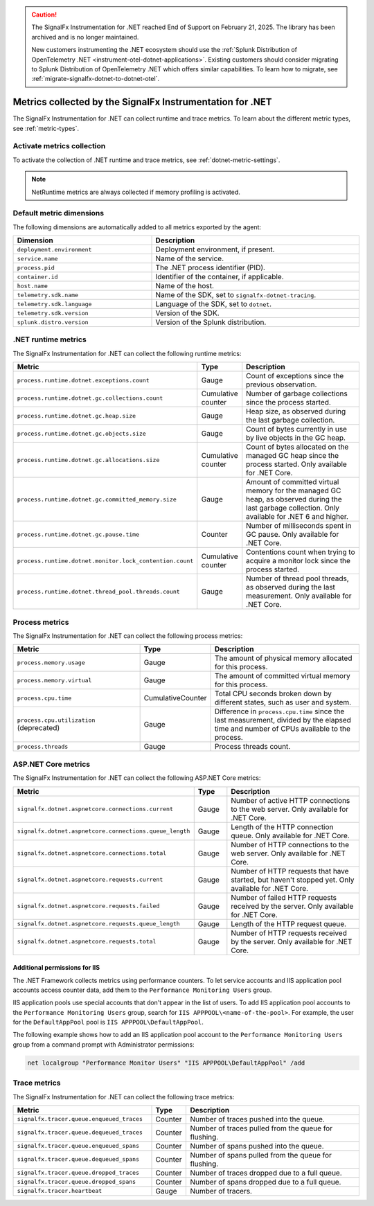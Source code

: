 .. caution::

   The SignalFx Instrumentation for .NET reached End of Support on February 21, 2025. The library has been archived and is no longer maintained.

   New customers instrumenting the .NET ecosystem should use the :ref:`Splunk Distribution of OpenTelemetry .NET <instrument-otel-dotnet-applications>`. Existing customers should consider migrating to Splunk Distribution of OpenTelemetry .NET which offers similar capabilities. To learn how to migrate, see :ref:`migrate-signalfx-dotnet-to-dotnet-otel`.

.. _dotnet-metrics-attributes:

***************************************************************
Metrics collected by the SignalFx Instrumentation for .NET
***************************************************************

.. meta::
   :description: The SignalFx Instrumentation for .NET collects the following runtime and trace metrics.

The SignalFx Instrumentation for .NET can collect runtime and trace metrics. To learn about the different metric types, see :ref:`metric-types`.

.. _enable-dotnet-metrics:

Activate metrics collection
====================================================

To activate the collection of .NET runtime and trace metrics, see :ref:`dotnet-metric-settings`.

.. note:: NetRuntime metrics are always collected if memory profiling is activated.

.. _default_app_metrics-dotnet:

Default metric dimensions
====================================================

The following dimensions are automatically added to all metrics exported by the agent:

.. list-table::
  :header-rows: 1
  :widths: 40 60
  :width: 100%

  * - Dimension
    - Description
  * - ``deployment.environment``
    - Deployment environment, if present.
  * - ``service.name``
    - Name of the service.
  * - ``process.pid``
    - The .NET process identifier (PID).
  * - ``container.id``
    - Identifier of the container, if applicable.
  * - ``host.name``
    - Name of the host.
  * - ``telemetry.sdk.name``
    - Name of the SDK, set to ``signalfx-dotnet-tracing``.
  * - ``telemetry.sdk.language``
    - Language of the SDK, set to ``dotnet``.
  * - ``telemetry.sdk.version``
    - Version of the SDK.
  * - ``splunk.distro.version``
    - Version of the Splunk distribution.

.. _dotnet-runtime-metrics:

.NET runtime metrics
====================================================

The SignalFx Instrumentation for .NET can collect the following runtime metrics:

.. list-table::
   :header-rows: 1
   :widths: 40 10 50
   :width: 100%

   * - Metric
     - Type
     - Description
   * - ``process.runtime.dotnet.exceptions.count``
     - Gauge
     - Count of exceptions since the previous observation.
   * - ``process.runtime.dotnet.gc.collections.count``
     - Cumulative counter
     - Number of garbage collections since the process started.
   * - ``process.runtime.dotnet.gc.heap.size``
     - Gauge
     - Heap size, as observed during the last garbage collection.
   * - ``process.runtime.dotnet.gc.objects.size``
     - Gauge
     - Count of bytes currently in use by live objects in the GC heap.
   * - ``process.runtime.dotnet.gc.allocations.size``
     - Cumulative counter
     - Count of bytes allocated on the managed GC heap since the process started. Only available for .NET Core.
   * - ``process.runtime.dotnet.gc.committed_memory.size``
     - Gauge
     - Amount of committed virtual memory for the managed GC heap, as observed during the last garbage collection. Only available for .NET 6 and higher.
   * - ``process.runtime.dotnet.gc.pause.time``
     - Counter
     - Number of milliseconds spent in GC pause. Only available for .NET Core.
   * - ``process.runtime.dotnet.monitor.lock_contention.count``
     - Cumulative counter
     - Contentions count when trying to acquire a monitor lock since the process started.
   * - ``process.runtime.dotnet.thread_pool.threads.count``
     - Gauge
     - Number of thread pool threads, as observed during the last measurement. Only available for .NET Core.

.. _dotnet-process-metrics:

Process metrics
====================================================

The SignalFx Instrumentation for .NET can collect the following process metrics:

.. list-table::
   :header-rows: 1
   :widths: 40 10 50
   :width: 100%

   * - Metric
     - Type
     - Description
   * - ``process.memory.usage``
     - Gauge
     - The amount of physical memory allocated for this process.
   * - ``process.memory.virtual``
     - Gauge
     - The amount of committed virtual memory for this process.
   * - ``process.cpu.time``
     - CumulativeCounter
     - Total CPU seconds broken down by different states, such as user and system.
   * - ``process.cpu.utilization`` (deprecated)
     - Gauge
     - Difference in ``process.cpu.time`` since the last measurement, divided by the elapsed time and number of CPUs available to the process.
   * - ``process.threads``
     - Gauge
     - Process threads count.

.. _dotnet-aspnetcore-metrics:

ASP.NET Core metrics
====================================================

The SignalFx Instrumentation for .NET can collect the following ASP.NET Core metrics:

.. list-table::
   :header-rows: 1
   :widths: 40 10 50
   :width: 100%

   * - Metric
     - Type
     - Description
   * - ``signalfx.dotnet.aspnetcore.connections.current``
     - Gauge
     - Number of active HTTP connections to the web server. Only available for .NET Core.
   * - ``signalfx.dotnet.aspnetcore.connections.queue_length``
     - Gauge
     - Length of the HTTP connection queue. Only available for .NET Core.
   * - ``signalfx.dotnet.aspnetcore.connections.total``
     - Gauge
     - Number of HTTP connections to the web server. Only available for .NET Core.
   * - ``signalfx.dotnet.aspnetcore.requests.current``
     - Gauge
     - Number of HTTP requests that have started, but haven't stopped yet. Only available for .NET Core.
   * - ``signalfx.dotnet.aspnetcore.requests.failed``
     - Gauge
     - Number of failed HTTP requests received by the server. Only available for .NET Core.
   * - ``signalfx.dotnet.aspnetcore.requests.queue_length``
     - Gauge
     - Length of the HTTP request queue.
   * - ``signalfx.dotnet.aspnetcore.requests.total``
     - Gauge
     - Number of HTTP requests received by the server. Only available for .NET Core.


Additional permissions for IIS
-------------------------------------------------------------

The .NET Framework collects metrics using performance counters. To let service accounts and IIS application pool accounts access counter data, add them to the ``Performance Monitoring Users`` group.

IIS application pools use special accounts that don't appear in the list of users. To add IIS application pool accounts to the ``Performance Monitoring Users`` group, search for ``IIS APPPOOL\<name-of-the-pool>``. For example, the user for the ``DefaultAppPool`` pool is ``IIS APPPOOL\DefaultAppPool``.

The following example shows how to add an IIS application pool account to the ``Performance Monitoring Users`` group from a command prompt with Administrator permissions:

.. code-block:: shell

   net localgroup "Performance Monitor Users" "IIS APPPOOL\DefaultAppPool" /add

.. _dotnet-trace-metrics:

Trace metrics
====================================================

The SignalFx Instrumentation for .NET can collect the following trace metrics:

.. list-table::
   :header-rows: 1
   :widths: 40 10 50
   :width: 100%

   * - Metric
     - Type
     - Description
   * - ``signalfx.tracer.queue.enqueued_traces``
     - Counter
     - Number of traces pushed into the queue.
   * - ``signalfx.tracer.queue.dequeued_traces``
     - Counter
     - Number of traces pulled from the queue for flushing.
   * - ``signalfx.tracer.queue.enqueued_spans``
     - Counter
     - Number of spans pushed into the queue.
   * - ``signalfx.tracer.queue.dequeued_spans``
     - Counter
     - Number of spans pulled from the queue for flushing.
   * - ``signalfx.tracer.queue.dropped_traces``
     - Counter
     - Number of traces dropped due to a full queue.
   * - ``signalfx.tracer.queue.dropped_spans``
     - Counter
     - Number of spans dropped due to a full queue.
   * - ``signalfx.tracer.heartbeat``
     - Gauge
     - Number of tracers.


